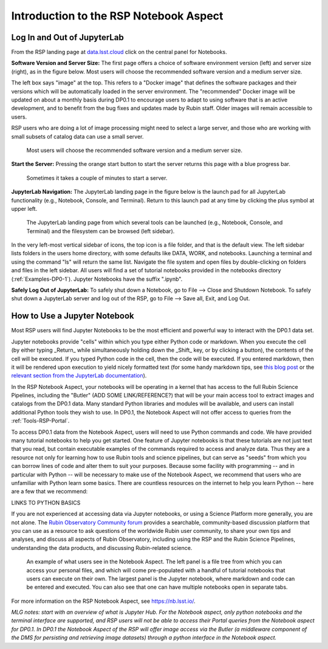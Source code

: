 .. This is a template rst file (.rst) within the Vera C. Rubin Observatory Documentation for Data Preview 0.1 (DP0.1) documentation project. This template can be used for a directory's index.rst or other pages within the directory. This comment and proceeding blank line may be deleted after the file is copied and renamed within the destination directory.

.. Review the README on instructions to contribute.
.. Static objects, such as figures, should be stored in the _static directory. Review the _static/README on instructions to contribute.
.. Do not remove the comments that describe each section. They are included to provide guidance to contributors.
.. Do not remove other content provided in the templates, such as a section. Instead, comment out the content and include comments to explain the situation. For example:
	- If a section within the template is not needed, comment out the section title and label reference. Do not delete the expected section title, reference or related comments provided from the template.
    - If a file cannot include a title (surrounded by ampersands (#)), comment out the title from the template and include a comment explaining why this is implemented (in addition to applying the ``title`` directive).

.. This is the label that can be used for cross referencing this file.
.. Recommended title label format is "Directory Name"-"Title Name"  -- Spaces should be replaced by hyphens.
.. Each section should include a label for cross referencing to a given area.
.. Recommended format for all labels is "Title Name"-"Section Name" -- Spaces should be replaced by hyphens.
.. To reference a label that isn't associated with an reST object such as a title or figure, you must include the link and explicit title using the syntax :ref:`link text <label-name>`.
.. A warning will alert you of identical labels during the linkcheck process.


.. _Data-Access-Analysis-Tools-NB-Intro:

#######################################
Introduction to the RSP Notebook Aspect
#######################################


.. _NB-Intro-Login:

Log In and Out of JupyterLab
============================

From the RSP landing page at `data.lsst.cloud <https://data.lsst.cloud/>`_ click on the central panel for Notebooks.

**Software Version and Server Size:** The first page offers a choice of software environment version (left) and server size (right), as in the figure below. Most users will choose the recommended software version and a medium server size. 

The left box says "image" at the top. This refers to a "Docker image" that defines the software packages and their versions which will be automatically loaded in the server environment. The "recommended" Docker image will be updated on about a monthly basis during DP0.1 to encourage users to adapt to using software that is an active development, and to benefit from the bug fixes and updates made by Rubin staff. Older images will remain accessible to users.

RSP users who are doing a lot of image processing might need to select a large server, and those who are working with small subsets of catalog data can use a small server.

.. figure:: /_static/RSP_NB_select_a_server.png
    :name: RSP_NB_select_a_server

    Most users will choose the recommended software version and a medium server size.

**Start the Server:** Pressing the orange start button to start the server returns this page with a blue progress bar.

.. figure:: /_static/RSP_NB_progress_bar.png
    :name: RSP_NB_progress_bar

    Sometimes it takes a couple of minutes to start a server.

**JupyterLab Navigation:** The JupyterLab landing page in the figure below is the launch pad for all JupyterLab functionality (e.g., Notebook, Console, and Terminal). Return to this launch pad at any time by clicking the plus symbol at upper left. 

.. figure:: /_static/RSP_NB_launcher_options.png
    :name: RSP_NB_launcher_options

    The JupyterLab landing page from which several tools can be launched (e.g., Notebook, Console, and Terminal) and the filesystem can be browsed (left sidebar).

In the very left-most vertical sidebar of icons, the top icon is a file folder, and that is the default view. The left sidebar lists folders in the users home directory, with some defaults like DATA, WORK, and notebooks. Launching a terminal and using the command "ls" will return the same list. Navigate the file system and open files by double-clicking on folders and files in the left sidebar. All users will find a set of tutorial notebooks provided in the notebooks directory (:ref:`Examples-DP0-1`). Jupyter Notebooks have the suffix ".ipynb". 

**Safely Log Out of JupyterLab:** To safely shut down a Notebook, go to File --> Close and Shutdown Notebook. To safely shut down a JupyterLab server and log out of the RSP, go to File --> Save all, Exit, and Log Out.


.. _NB-Intro-Use-A-NB:

How to Use a Jupyter Notebook
=============================

Most RSP users will find Jupyter Notebooks to be the most efficient and powerful way to interact with the DP0.1 data set.

Jupyter notebooks provide "cells" within which you type either Python code or markdown. When you execute the cell (by either typing _Return_ while simultaneously holding down the _Shift_ key, or by clicking a button), the contents of the cell will be executed. If you typed Python code in the cell, then the code will be executed. If you entered markdown, then it will be rendered upon execution to yield nicely formatted text (for some handy markdown tips, see `this blog post <https://medium.com/analytics-vidhya/the-ultimate-markdown-guide-for-jupyter-notebook-d5e5abf728fd>`_ or the `relevant section from the JupyterLab documentation <https://jupyter-notebook.readthedocs.io/en/latest/examples/Notebook/Working%20With%20Markdown%20Cells.html#Markdown-Cells>`_). 

In the RSP Notebook Aspect, your notebooks will be operating in a kernel that has access to the full Rubin Science Pipelines, including the "Butler" (ADD SOME LINK/REFERENCE?) that will be your main access tool to extract images and catalogs from the DP0.1 data. Many standard Python libraries and modules will be available, and users can install additional Python tools they wish to use. In DP0.1, the Notebook Aspect will not offer access to queries from the :ref:`Tools-RSP-Portal`. 

To access DP0.1 data from the Notebook Aspect, users will need to use Python commands and code. We have provided many tutorial notebooks to help you get started. One feature of Jupyter notebooks is that these tutorials are not just text that you read, but contain executable examples of the commands required to access and analyze data. Thus they are a resource not only for learning how to use Rubin tools and science pipelines, but can serve as "seeds" from which you can borrow lines of code and alter them to suit your purposes. Because some facility with programming -- and in particular with Python -- will be necessary to make use of the Notebook Aspect, we recommend that users who are unfamiliar with Python learn some basics. There are countless resources on the internet to help you learn Python -- here are a few that we recommend:

LINKS TO PYTHON BASICS

If you are not experienced at accessing data via Jupyter notebooks, or using a Science Platform more generally, you are not alone. The `Rubin Observatory Community forum <https://community.lsst.org/>`_ provides a searchable, community-based discussion platform that you can use as a resource to ask questions of the worldwide Rubin user community, to share your own tips and analyses, and discuss all aspects of Rubin Observatory, including using the RSP and the Rubin Science Pipelines, understanding the data products, and discussing Rubin-related science.

.. figure:: /_static/notebook.png
    :name: notebook_aspect

    An example of what users see in the Notebook Aspect. The left panel is a file tree from which you can access your personal files, and which will come pre-populated with a handful of tutorial notebooks that users can execute on their own. The largest panel is the Jupyter notebook, where markdown and code can be entered and executed. You can also see that one can have multiple notebooks open in separate tabs.

.. For the Notebook Aspect, only python notebooks and the terminal interface are supported, and RSP users will not be able to access their Portal queries from the Notebook Aspect for DP0.1. In DP0.1 the Notebook Aspect of the RSP will offer image access via the Butler (a middleware component of the DMS for persisting and retrieving image datasets) through a python interface in the Notebook Aspect.

For more information on the RSP Notebook Aspect, see https://nb.lsst.io/.


*MLG notes: start with an overview of what is Jupyter Hub. For the Notebook aspect, only python notebooks and the terminal interface are supported, and RSP users will not be able to access their Portal queries from the Notebook aspect for DP0.1. In DP0.1 the Notebook Aspect of the RSP will offer image access via the Butler (a middleware component of the DMS for persisting and retrieving image datasets) through a python interface in the Notebook aspect.*

 
